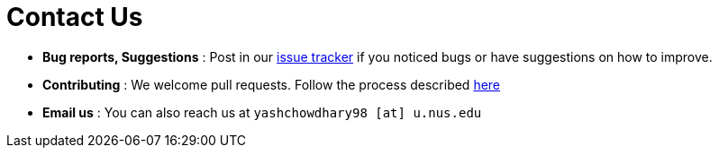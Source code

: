 = Contact Us
:stylesDir: stylesheets

* *Bug reports, Suggestions* : Post in our https://github.com/CS2103JAN2018-W15-B4/main/issues[issue tracker] if you noticed bugs or have suggestions on how to improve.
* *Contributing* : We welcome pull requests. Follow the process described https://github.com/oss-generic/process[here]
* *Email us* : You can also reach us at `yashchowdhary98 [at] u.nus.edu`
